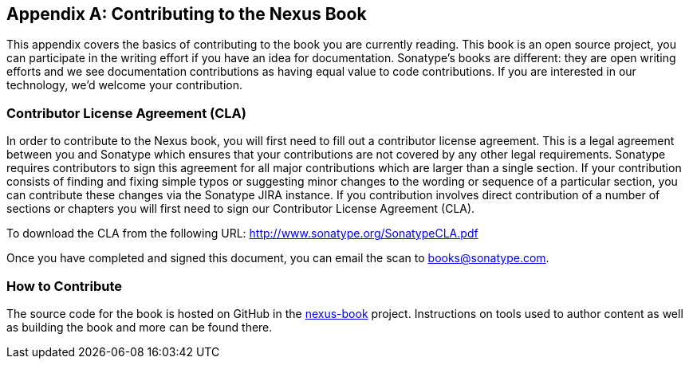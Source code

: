[[contrib]]
[appendix]
== Contributing to the Nexus Book

This appendix covers the basics of contributing to the book you are
currently reading. This book is an open source project, you can
participate in the writing effort if you have an idea for
documentation. Sonatype's books are
different: they are open writing efforts and we see documentation
contributions as having equal value to code contributions.  If you are
interested in our technology, we'd welcome your contribution.

[[contrib-sect-cla]]
=== Contributor License Agreement (CLA)

In order to contribute to the Nexus book, you will first need to fill
out a contributor license agreement. This is a legal agreement between
you and Sonatype which ensures that your contributions are not covered
by any other legal requirements. Sonatype requires contributors to
sign this agreement for all major contributions which are larger than
a single section. If your contribution consists of finding and fixing
simple typos or suggesting minor changes to the wording or sequence of
a particular section, you can contribute these changes via the
Sonatype JIRA instance.  If you contribution involves direct
contribution of a number of sections or chapters you will first need
to sign our Contributor License Agreement (CLA).

To download the CLA from the following URL:
http://www.sonatype.org/SonatypeCLA.pdf

Once you have completed and signed this document, you can email the
scan to mailto:books@sonatype.com[books@sonatype.com].

=== How to Contribute

The source code for the book is hosted on GitHub in the
https://github.com/sonatype/nexus-book[nexus-book]
project. Instructions on tools used to author content as well as
building the book and more can be found there.

////
/* Local Variables: */
/* ispell-personal-dictionary: "ispell.dict" */
/* End:             */
////
